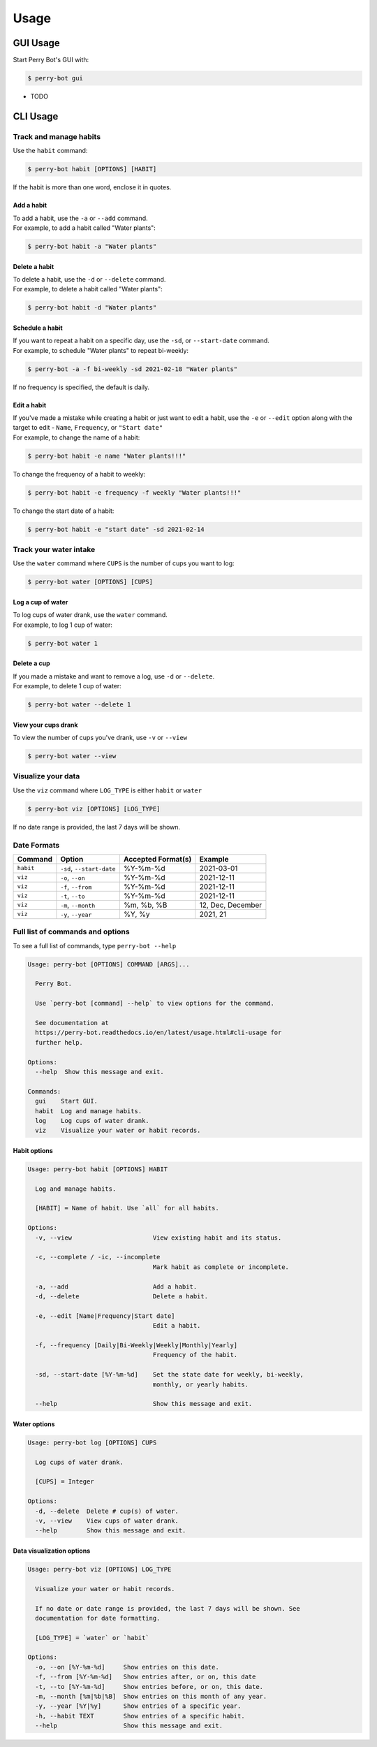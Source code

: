 =====
Usage
=====

GUI Usage
---------

Start Perry Bot's GUI with:

.. code-block:: shell

    $ perry-bot gui



* TODO



CLI Usage
---------

Track and manage habits
^^^^^^^^^^^^^^^^^^^^^^^

Use the ``habit`` command:

.. code-block:: shell

    $ perry-bot habit [OPTIONS] [HABIT]

If the habit is more than one word, enclose it in quotes.


Add a habit
"""""""""""

| To add a habit, use the ``-a`` or ``--add`` command.
| For example, to add a habit called "Water plants":

.. code-block::

    $ perry-bot habit -a "Water plants"


Delete a habit
""""""""""""""

| To delete a habit, use the ``-d`` or ``--delete`` command.
| For example, to delete a habit called "Water plants":

.. code-block::

    $ perry-bot habit -d "Water plants"



Schedule a habit
""""""""""""""""

| If you want to repeat a habit on a specific day, use the ``-sd``, or ``--start-date`` command.
| For example, to schedule "Water plants" to repeat bi-weekly:

.. code-block:: shell

    $ perry-bot -a -f bi-weekly -sd 2021-02-18 "Water plants"


If no frequency is specified, the default is daily.


Edit a habit
""""""""""""

| If you've made a mistake while creating a habit or just want to edit a habit, use the ``-e`` or ``--edit`` option
  along with the target to edit - ``Name``, ``Frequency``, or ``"Start date"``
| For example, to change the name of a habit:

.. code-block::

    $ perry-bot habit -e name "Water plants!!!"


To change the frequency of a habit to weekly:

.. code-block::

    $ perry-bot habit -e frequency -f weekly "Water plants!!!"


To change the start date of a habit:

.. code-block::

    $ perry-bot habit -e "start date" -sd 2021-02-14


Track your water intake
^^^^^^^^^^^^^^^^^^^^^^^

Use the ``water`` command where ``CUPS`` is the number of cups you want to log:

.. code-block::

    $ perry-bot water [OPTIONS] [CUPS]


Log a cup of water
""""""""""""""""""

| To log cups of water drank, use the ``water`` command.
| For example, to log 1 cup of water:


.. code-block::

    $ perry-bot water 1


Delete a cup
""""""""""""

| If you made a mistake and want to remove a log, use ``-d`` or ``--delete``.
| For example, to delete 1 cup of water:

.. code-block::

    $ perry-bot water --delete 1


View your cups drank
""""""""""""""""""""

To view the number of cups you've drank, use ``-v`` or ``--view``

.. code-block::

    $ perry-bot water --view


Visualize your data
^^^^^^^^^^^^^^^^^^^

Use the ``viz`` command where ``LOG_TYPE`` is either ``habit`` or ``water``

.. code-block::

    $ perry-bot viz [OPTIONS] [LOG_TYPE]

If no date range is provided, the last 7 days will be shown.



Date Formats
^^^^^^^^^^^^

.. list-table::
    :header-rows: 1

    * - Command
      - Option
      - Accepted Format(s)
      - Example
    * - ``habit``
      - ``-sd``, ``--start-date``
      - %Y-%m-%d
      - 2021-03-01
    * - ``viz``
      - ``-o``, ``--on``
      - %Y-%m-%d
      - 2021-12-11
    * - ``viz``
      - ``-f``, ``--from``
      - %Y-%m-%d
      - 2021-12-11
    * - ``viz``
      - ``-t``, ``--to``
      - %Y-%m-%d
      - 2021-12-11
    * - ``viz``
      - ``-m``, ``--month``
      - %m, %b, %B
      - 12, Dec, December
    * - ``viz``
      - ``-y``, ``--year``
      - %Y, %y
      - 2021, 21



Full list of commands and options
^^^^^^^^^^^^^^^^^^^^^^^^^^^^^^^^^

To see a full list of commands, type ``perry-bot --help``

.. code-block::

    Usage: perry-bot [OPTIONS] COMMAND [ARGS]...

      Perry Bot.

      Use `perry-bot [command] --help` to view options for the command.

      See documentation at
      https://perry-bot.readthedocs.io/en/latest/usage.html#cli-usage for
      further help.

    Options:
      --help  Show this message and exit.

    Commands:
      gui    Start GUI.
      habit  Log and manage habits.
      log    Log cups of water drank.
      viz    Visualize your water or habit records.


Habit options
"""""""""""""

.. code-block::

    Usage: perry-bot habit [OPTIONS] HABIT

      Log and manage habits.

      [HABIT] = Name of habit. Use `all` for all habits.

    Options:
      -v, --view                      View existing habit and its status.

      -c, --complete / -ic, --incomplete
                                      Mark habit as complete or incomplete.

      -a, --add                       Add a habit.
      -d, --delete                    Delete a habit.

      -e, --edit [Name|Frequency|Start date]
                                      Edit a habit.

      -f, --frequency [Daily|Bi-Weekly|Weekly|Monthly|Yearly]
                                      Frequency of the habit.

      -sd, --start-date [%Y-%m-%d]    Set the state date for weekly, bi-weekly,
                                      monthly, or yearly habits.

      --help                          Show this message and exit.


Water options
"""""""""""""

.. code-block::

    Usage: perry-bot log [OPTIONS] CUPS

      Log cups of water drank.

      [CUPS] = Integer

    Options:
      -d, --delete  Delete # cup(s) of water.
      -v, --view    View cups of water drank.
      --help        Show this message and exit.


Data visualization options
"""""""""""""""""""""""""""

.. code-block::

    Usage: perry-bot viz [OPTIONS] LOG_TYPE

      Visualize your water or habit records.

      If no date or date range is provided, the last 7 days will be shown. See
      documentation for date formatting.

      [LOG_TYPE] = `water` or `habit`

    Options:
      -o, --on [%Y-%m-%d]     Show entries on this date.
      -f, --from [%Y-%m-%d]   Show entries after, or on, this date
      -t, --to [%Y-%m-%d]     Show entries before, or on, this date.
      -m, --month [%m|%b|%B]  Show entries on this month of any year.
      -y, --year [%Y|%y]      Show entries of a specific year.
      -h, --habit TEXT        Show entries of a specific habit.
      --help                  Show this message and exit.
